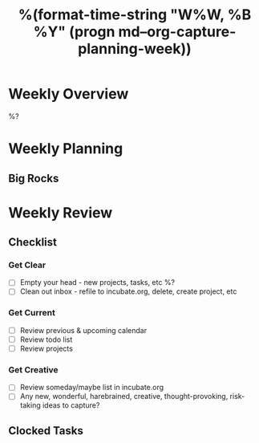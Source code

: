 #+TITLE:  %(format-time-string "W%W, %B %Y" (progn md--org-capture-planning-week))

* Weekly Overview

%?

* Weekly Planning
** Big Rocks

* Weekly Review
** Checklist
*** Get Clear
- [ ] Empty your head - new projects, tasks, etc %?
- [ ] Clean out inbox - refile to incubate.org, delete, create project, etc
*** Get Current
- [ ] Review previous & upcoming calendar
- [ ] Review todo list
- [ ] Review projects
*** Get Creative
- [ ] Review someday/maybe list in incubate.org
- [ ] Any new, wonderful, harebrained, creative, thought-provoking, risk-taking ideas to capture?
** Clocked Tasks
#+BEGIN: clocktable :properties ("Effort") :hidefiles t :tcolumns 2 :indent t :maxlevels 4 :scope agenda-with-archives :block %(format-time-string "%Y-W%W" (progn md--org-capture-planning-week)) :stepskip0 t :fileskip0 t :formula "@1$2=string(\"Task\")"
#+END: clocktable
